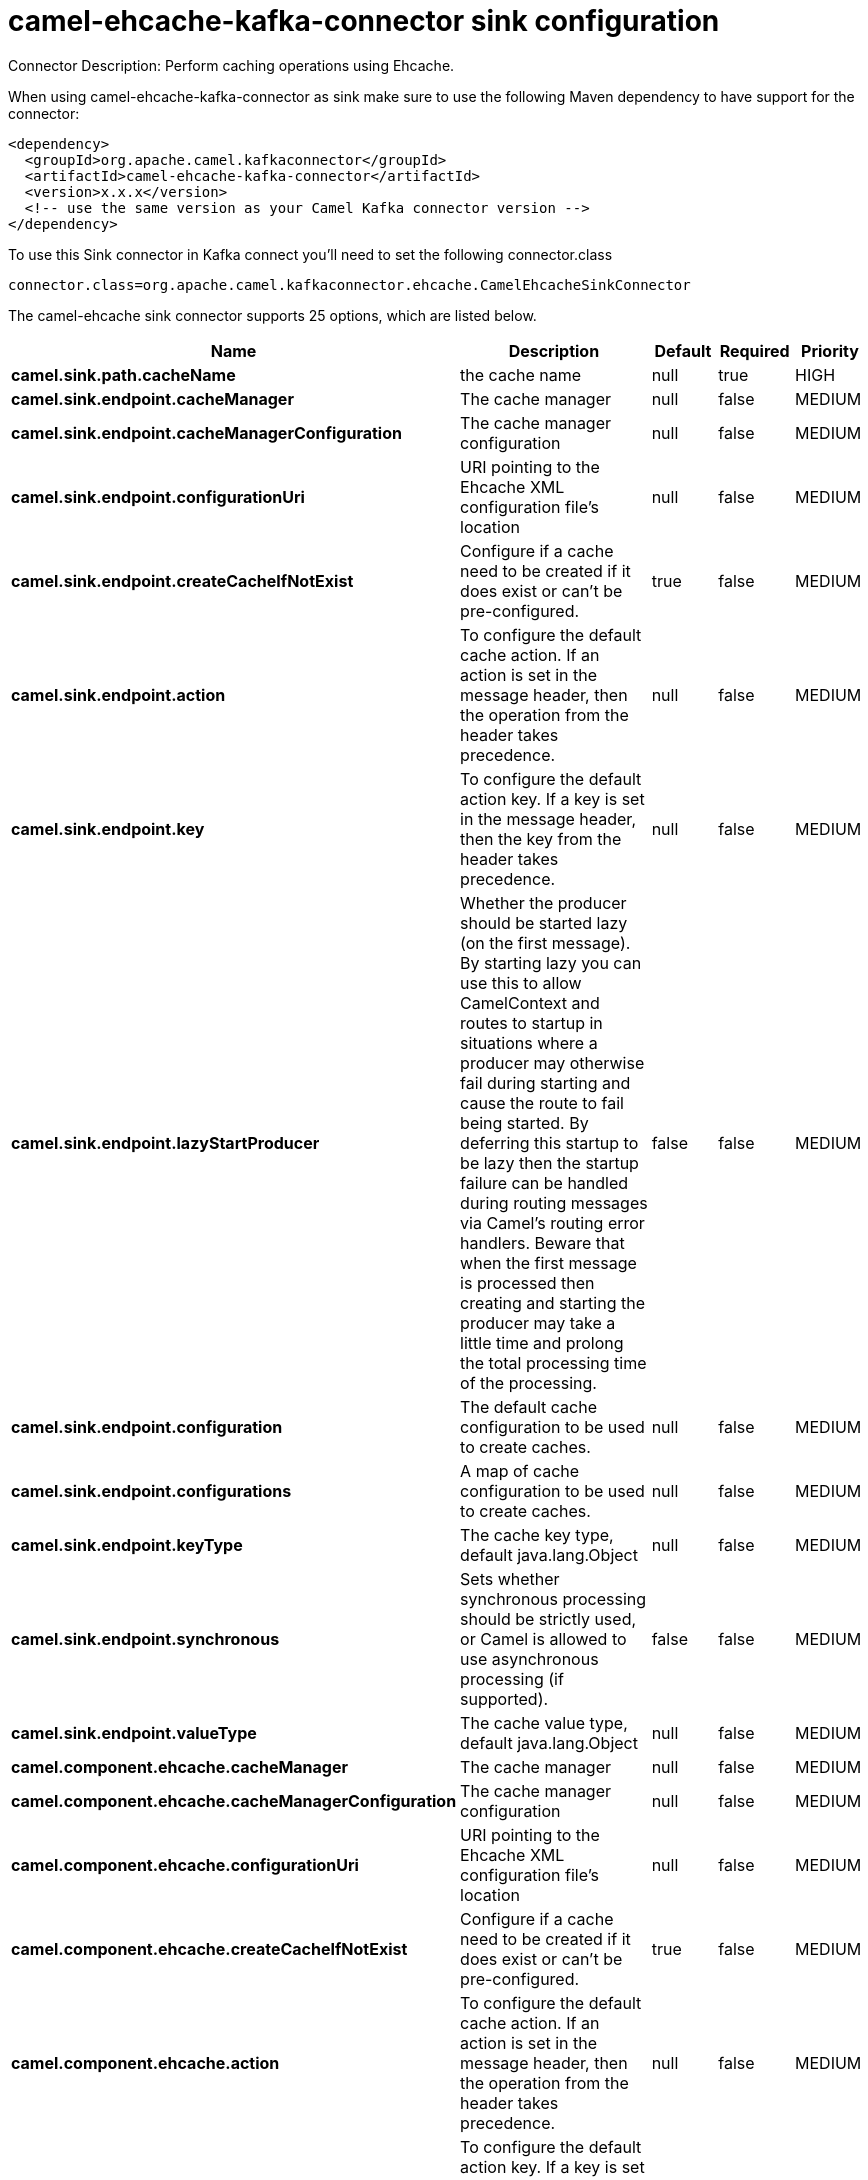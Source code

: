 // kafka-connector options: START
[[camel-ehcache-kafka-connector-sink]]
= camel-ehcache-kafka-connector sink configuration

Connector Description: Perform caching operations using Ehcache.

When using camel-ehcache-kafka-connector as sink make sure to use the following Maven dependency to have support for the connector:

[source,xml]
----
<dependency>
  <groupId>org.apache.camel.kafkaconnector</groupId>
  <artifactId>camel-ehcache-kafka-connector</artifactId>
  <version>x.x.x</version>
  <!-- use the same version as your Camel Kafka connector version -->
</dependency>
----

To use this Sink connector in Kafka connect you'll need to set the following connector.class

[source,java]
----
connector.class=org.apache.camel.kafkaconnector.ehcache.CamelEhcacheSinkConnector
----


The camel-ehcache sink connector supports 25 options, which are listed below.



[width="100%",cols="2,5,^1,1,1",options="header"]
|===
| Name | Description | Default | Required | Priority
| *camel.sink.path.cacheName* | the cache name | null | true | HIGH
| *camel.sink.endpoint.cacheManager* | The cache manager | null | false | MEDIUM
| *camel.sink.endpoint.cacheManagerConfiguration* | The cache manager configuration | null | false | MEDIUM
| *camel.sink.endpoint.configurationUri* | URI pointing to the Ehcache XML configuration file's location | null | false | MEDIUM
| *camel.sink.endpoint.createCacheIfNotExist* | Configure if a cache need to be created if it does exist or can't be pre-configured. | true | false | MEDIUM
| *camel.sink.endpoint.action* | To configure the default cache action. If an action is set in the message header, then the operation from the header takes precedence. | null | false | MEDIUM
| *camel.sink.endpoint.key* | To configure the default action key. If a key is set in the message header, then the key from the header takes precedence. | null | false | MEDIUM
| *camel.sink.endpoint.lazyStartProducer* | Whether the producer should be started lazy (on the first message). By starting lazy you can use this to allow CamelContext and routes to startup in situations where a producer may otherwise fail during starting and cause the route to fail being started. By deferring this startup to be lazy then the startup failure can be handled during routing messages via Camel's routing error handlers. Beware that when the first message is processed then creating and starting the producer may take a little time and prolong the total processing time of the processing. | false | false | MEDIUM
| *camel.sink.endpoint.configuration* | The default cache configuration to be used to create caches. | null | false | MEDIUM
| *camel.sink.endpoint.configurations* | A map of cache configuration to be used to create caches. | null | false | MEDIUM
| *camel.sink.endpoint.keyType* | The cache key type, default java.lang.Object | null | false | MEDIUM
| *camel.sink.endpoint.synchronous* | Sets whether synchronous processing should be strictly used, or Camel is allowed to use asynchronous processing (if supported). | false | false | MEDIUM
| *camel.sink.endpoint.valueType* | The cache value type, default java.lang.Object | null | false | MEDIUM
| *camel.component.ehcache.cacheManager* | The cache manager | null | false | MEDIUM
| *camel.component.ehcache.cacheManagerConfiguration* | The cache manager configuration | null | false | MEDIUM
| *camel.component.ehcache.configurationUri* | URI pointing to the Ehcache XML configuration file's location | null | false | MEDIUM
| *camel.component.ehcache.createCacheIfNotExist* | Configure if a cache need to be created if it does exist or can't be pre-configured. | true | false | MEDIUM
| *camel.component.ehcache.action* | To configure the default cache action. If an action is set in the message header, then the operation from the header takes precedence. | null | false | MEDIUM
| *camel.component.ehcache.key* | To configure the default action key. If a key is set in the message header, then the key from the header takes precedence. | null | false | MEDIUM
| *camel.component.ehcache.lazyStartProducer* | Whether the producer should be started lazy (on the first message). By starting lazy you can use this to allow CamelContext and routes to startup in situations where a producer may otherwise fail during starting and cause the route to fail being started. By deferring this startup to be lazy then the startup failure can be handled during routing messages via Camel's routing error handlers. Beware that when the first message is processed then creating and starting the producer may take a little time and prolong the total processing time of the processing. | false | false | MEDIUM
| *camel.component.ehcache.autowiredEnabled* | Whether autowiring is enabled. This is used for automatic autowiring options (the option must be marked as autowired) by looking up in the registry to find if there is a single instance of matching type, which then gets configured on the component. This can be used for automatic configuring JDBC data sources, JMS connection factories, AWS Clients, etc. | true | false | MEDIUM
| *camel.component.ehcache.configuration* | The default cache configuration to be used to create caches. | null | false | MEDIUM
| *camel.component.ehcache.configurations* | A map of cache configuration to be used to create caches. | null | false | MEDIUM
| *camel.component.ehcache.keyType* | The cache key type, default java.lang.Object | null | false | MEDIUM
| *camel.component.ehcache.valueType* | The cache value type, default java.lang.Object | null | false | MEDIUM
|===



The camel-ehcache sink connector has no converters out of the box.





The camel-ehcache sink connector has no transforms out of the box.





The camel-ehcache sink connector has no aggregation strategies out of the box.
// kafka-connector options: END
